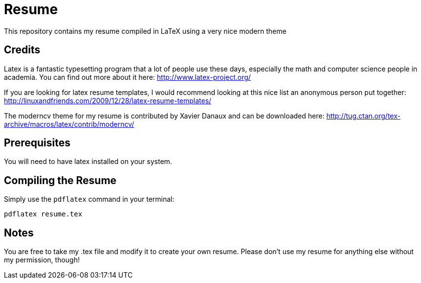 # Resume

This repository contains my resume compiled in LaTeX using a very nice modern theme

## Credits

Latex is a fantastic typesetting program that a lot of people use these days, especially the math and computer science people in academia. You can find out more about it here: http://www.latex-project.org/

If you are looking for latex resume templates, I would recommend looking at this nice list an anonymous person put together: http://linuxandfriends.com/2009/12/28/latex-resume-templates/

The moderncv theme for my resume is contributed by Xavier Danaux and can be downloaded here: http://tug.ctan.org/tex-archive/macros/latex/contrib/moderncv/

## Prerequisites

You will need to have latex installed on your system.

## Compiling the Resume

Simply use the `pdflatex` command in your terminal:

  pdflatex resume.tex



## Notes

You are free to take my .tex file and modify it to create your own resume. Please don't use my resume for anything else without my permission, though!
